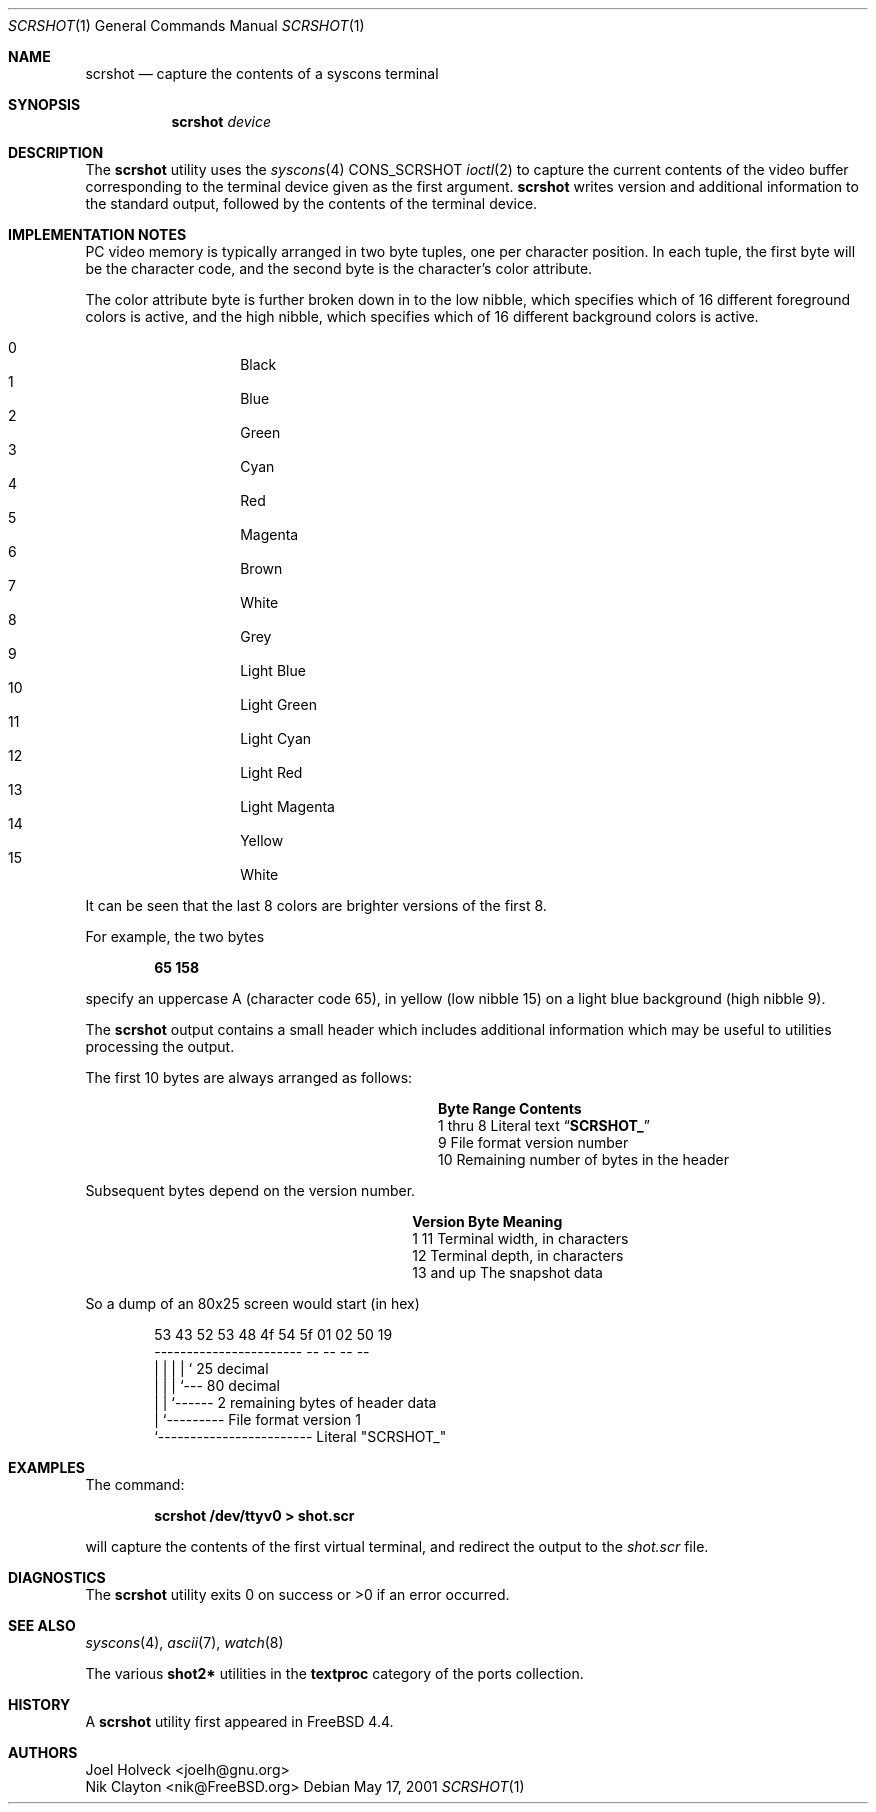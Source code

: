 .\" Copyright (c) 2001 Nik Clayton
.\" All rights reserved
.\"
.\" Redistribution and use in source and binary forms, with or without
.\" modification, are permitted provided that the following conditions
.\" are met:
.\" 1. Redistributions of source code must retain the above copyright
.\"    notice, this list of conditions and the following disclaimer.
.\" 2. Redistributions in binary form must reproduce the above copyright
.\"    notice, this list of conditions and the following disclaimer in the
.\"    documentation and/or other materials provided with the distribution.
.\"
.\" THIS SOFTWARE IS PROVIDED BY THE AUTHOR ``AS IS'' AND ANY EXPRESS OR
.\" IMPLIED WARRANTIES, INCLUDING, BUT NOT LIMITED TO, THE IMPLIED WARRANTIES
.\" OF MERCHANTABILITY AND FITNESS FOR A PARTICULAR PURPOSE ARE DISCLAIMED.
.\" IN NO EVENT SHALL THE AUTHOR BE LIABLE FOR ANY DIRECT, INDIRECT,
.\" INCIDENTAL, SPECIAL, EXEMPLARY, OR CONSEQUENTIAL DAMAGES (INCLUDING, BUT
.\" NOT LIMITED TO, PROCUREMENT OF SUBSTITUTE GOODS OR SERVICES; LOSS OF USE,
.\" DATA, OR PROFITS; OR BUSINESS INTERRUPTION) HOWEVER CAUSED AND ON ANY
.\" THEORY OF LIABILITY, WHETHER IN CONTRACT, STRICT LIABILITY, OR TORT
.\" (INCLUDING NEGLIGENCE OR OTHERWISE) ARISING IN ANY WAY OUT OF THE USE OF
.\" THIS SOFTWARE, EVEN IF ADVISED OF THE POSSIBILITY OF SUCH DAMAGE.
.\"
.\" $FreeBSD$
.\"
.Dd May 17, 2001
.Dt SCRSHOT 1
.Os
.Sh NAME
.Nm scrshot
.Nd capture the contents of a syscons terminal
.Sh SYNOPSIS
.Nm
.Ar device
.Sh DESCRIPTION
The
.Nm
utility uses the
.Xr syscons 4
.Dv CONS_SCRSHOT
.Xr ioctl 2
to capture the current contents of the video buffer corresponding to the
terminal device given as the first argument.
.Nm
writes version and additional information to the standard output, followed by
the contents of the terminal device.
.Sh IMPLEMENTATION NOTES
PC video memory is typically arranged in two byte tuples, one per character
position.
In each tuple, the first byte will be the character code, and the
second byte is the character's color attribute.
.Pp
The color attribute byte is further broken down in to the low nibble, which
specifies which of 16 different foreground colors is active, and the high
nibble, which specifies which of 16 different background colors is active.
.Pp
.Bl -hang -offset indent -compact
.It 0
Black
.It 1
Blue
.It 2
Green
.It 3
Cyan
.It 4
Red
.It 5
Magenta
.It 6
Brown
.It 7
White
.It 8
Grey
.It 9
Light Blue
.It 10
Light Green
.It 11
Light Cyan
.It 12
Light Red
.It 13
Light Magenta
.It 14
Yellow
.It 15
White
.El
.Pp
It can be seen that the last 8 colors are brighter versions of the first 8.
.Pp
For example, the two bytes
.Pp
.Dl "65 158"
.Pp
specify an uppercase A (character code 65), in yellow (low nibble 15) on a
light blue background (high nibble 9).
.Pp
The
.Nm
output contains a small header which includes additional information which may
be useful to utilities processing the output.
.Pp
The first 10 bytes are always arranged as follows:
.Bl -column "Byte range" "Contents" -offset indent
.It Sy "Byte Range	Contents"
.It "1 thru 8	Literal text" Dq Li SCRSHOT_
.It "9	File format version number"
.It "10	Remaining number of bytes in the header"
.El
.Pp
Subsequent bytes depend on the version number.
.Bl -column "Version" "13 and up" -offset indent
.It Sy "Version	Byte	Meaning"
.It "1	11	Terminal width, in characters"
.It "	12	Terminal depth, in characters"
.It "	13 and up	The snapshot data"
.El
.Pp
So a dump of an 80x25 screen would start (in hex)
.Bd -literal -offset indent
53 43 52 53 48 4f 54 5f 01 02 50 19
----------------------- -- -- -- --
          |              |  |  |  ` 25 decimal
          |              |  |  `--- 80 decimal
          |              |  `------ 2 remaining bytes of header data
          |              `--------- File format version 1
          `------------------------ Literal "SCRSHOT_"
.Ed
.Sh EXAMPLES
The command:
.Pp
.Dl "scrshot /dev/ttyv0 > shot.scr"
.Pp
will capture the contents of the first virtual terminal, and redirect the
output to the
.Pa shot.scr
file.
.Sh DIAGNOSTICS
The
.Nm
utility exits 0 on success or >0 if an error occurred.
.Sh SEE ALSO
.Xr syscons 4 ,
.Xr ascii 7 ,
.Xr watch 8
.Pp
The various
.Li shot2*
utilities in the
.Li textproc
category of the ports collection.
.Sh HISTORY
A
.Nm
utility first appeared in
.Fx 4.4 .
.Sh AUTHORS
.An Joel Holveck Aq joelh@gnu.org
.An Nik Clayton Aq nik@FreeBSD.org
